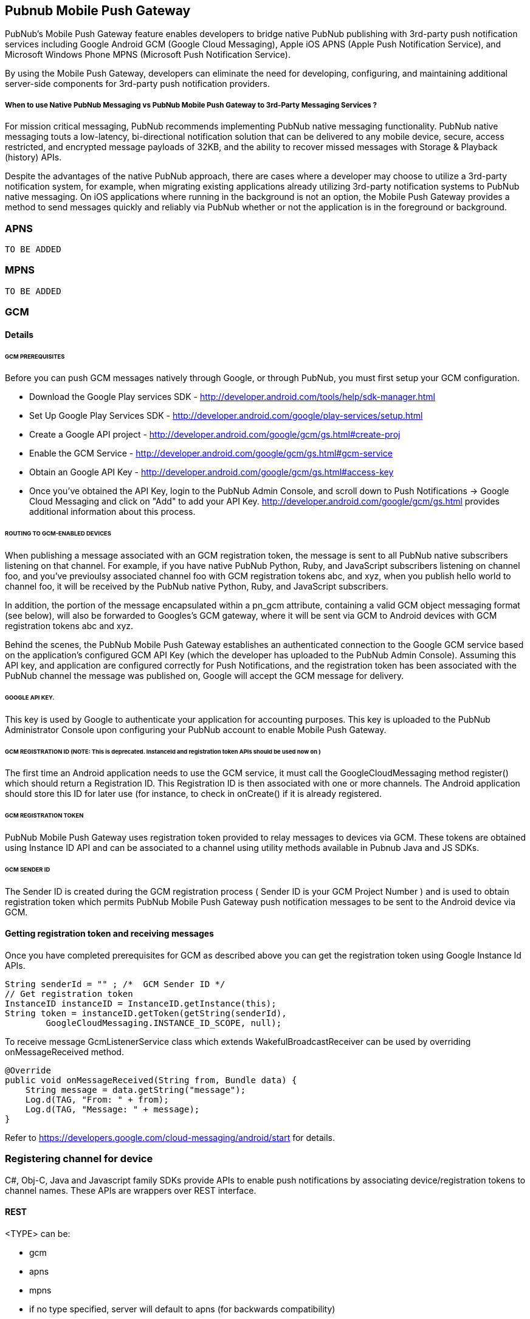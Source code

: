 

== Pubnub Mobile Push Gateway

PubNub's Mobile Push Gateway feature enables developers to bridge native PubNub publishing with 3rd-party push notification services including Google Android GCM (Google Cloud Messaging), Apple iOS APNS (Apple Push Notification Service), and Microsoft Windows Phone MPNS (Microsoft Push Notification Service).

By using the Mobile Push Gateway, developers can eliminate the need for developing, configuring, and maintaining additional server-side components for 3rd-party push notification providers.

===== When to use Native PubNub Messaging vs PubNub Mobile Push Gateway to 3rd-Party Messaging Services ?

For mission critical messaging, PubNub recommends implementing PubNub native messaging functionality. PubNub native messaging touts a low-latency, bi-directional notification solution that can be delivered to any mobile device, secure, access restricted, and encrypted message payloads of 32KB, and the ability to recover missed messages with Storage & Playback (history) APIs.

Despite the advantages of the native PubNub approach, there are cases where a developer may choose to utilize a 3rd-party notification system, for example, when migrating existing applications already utilizing 3rd-party notification systems to PubNub native messaging. On iOS applications where running in the background is not an option, the Mobile Push Gateway provides a method to send messages quickly and reliably via PubNub whether or not the application is in the foreground or background.


=== APNS
        TO BE ADDED

=== MPNS
        TO BE ADDED

=== GCM 

==== Details

====== GCM PREREQUISITES

Before you can push GCM messages natively through Google, or through PubNub, you must first setup your GCM configuration.

* Download the Google Play services SDK - http://developer.android.com/tools/help/sdk-manager.html
* Set Up Google Play Services SDK - http://developer.android.com/google/play-services/setup.html
* Create a Google API project - http://developer.android.com/google/gcm/gs.html#create-proj
* Enable the GCM Service - http://developer.android.com/google/gcm/gs.html#gcm-service
* Obtain an Google API Key - http://developer.android.com/google/gcm/gs.html#access-key
* Once you've obtained the API Key, login to the PubNub Admin Console, and scroll down to Push Notifications → Google Cloud Messaging and click on "Add" to add your API Key. http://developer.android.com/google/gcm/gs.html provides additional information about this process.

====== ROUTING TO GCM-ENABLED DEVICES

When publishing a message associated with an GCM registration token, the message is sent to all PubNub native subscribers listening on that channel. For example, if you have native PubNub Python, Ruby, and JavaScript subscribers listening on channel foo, and you've previoulsy associated channel foo with GCM registration tokens abc, and xyz, when you publish hello world to channel foo, it will be received by the PubNub native Python, Ruby, and JavaScript subscribers.

In addition, the portion of the message encapsulated within a pn_gcm attribute, containing a valid GCM object messaging format (see below), will also be forwarded to Googles's GCM gateway, where it will be sent via GCM to Android devices with GCM registration tokens abc and xyz.

Behind the scenes, the PubNub Mobile Push Gateway establishes an authenticated connection to the Google GCM service based on the application's configured GCM API Key (which the developer has uploaded to the PubNub Admin Console). Assuming this API key, and application are configured correctly for Push Notifications, and the registration token has been associated with the PubNub channel the message was published on, Google will accept the GCM message for delivery.

====== GOOGLE API KEY.

This key is used by Google to authenticate your application for accounting purposes. This key is uploaded to the PubNub Administrator Console upon configuring your PubNub account to enable Mobile Push Gateway.

====== GCM REGISTRATION ID (NOTE: This is deprecated. InstanceId and registration token APIs should be used now on )

The first time an Android application needs to use the GCM service, it must call the GoogleCloudMessaging method register() which should return a Registration ID. This Registration ID is then associated with one or more channels. The Android application should store this ID for later use (for instance, to check in onCreate() if it is already registered.

====== GCM REGISTRATION TOKEN

PubNub Mobile Push Gateway uses registration token provided to relay messages to devices via GCM. These tokens are obtained using Instance ID API and can be associated to a channel using utility methods available in Pubnub Java and JS SDKs.

====== GCM SENDER ID

The Sender ID is created during the GCM registration process ( Sender ID is your GCM Project Number ) and is used to obtain registration token which permits PubNub Mobile Push Gateway push notification messages to be sent to the Android device via GCM.

==== Getting registration token and receiving messages

Once you have completed prerequisites for GCM as described above you can get the registration token using Google Instance Id APIs.

```
String senderId = "" ; /*  GCM Sender ID */
// Get registration token
InstanceID instanceID = InstanceID.getInstance(this);
String token = instanceID.getToken(getString(senderId),
        GoogleCloudMessaging.INSTANCE_ID_SCOPE, null);
```
To receive message  GcmListenerService class which extends WakefulBroadcastReceiver can be used by overriding
onMessageReceived method.

```
@Override
public void onMessageReceived(String from, Bundle data) {
    String message = data.getString("message");
    Log.d(TAG, "From: " + from);
    Log.d(TAG, "Message: " + message);
}
```

Refer to https://developers.google.com/cloud-messaging/android/start for details.

=== Registering channel for device

C#, Obj-C, Java and Javascript family SDKs provide APIs to enable push notifications by associating device/registration tokens to channel names. These APIs are wrappers over REST interface.

==== REST
<TYPE> can be:

* gcm
* apns
* mpns
* if no type specified, server will default to apns (for backwards compatibility)

===== Register channel for device

Note: If both 'add' and 'remove' are provided, the remove will be executed first

.API
----
http://pubsub.pubnub.com/v1/push/sub-key/<SUB_KEY>/devices/<PUSH_TOKEN>?add=<CHANNEL>&type=<TYPE>
----

.Response
----
# Success
[1, "Modified Channels"]

# Error
----

.Registering an apple device for channel "m3"
----
http://dara24.devbuild.pubnub.com/v1/push/sub-key/sub-c-e0d8405a-b823-11e2-89ba-02ee2ddab7fe/devices/2ed202ac08ea9033665e853a3dc8bc4c5e78f7a6cf8d55910df230567037dcc4?type=apns&add=m3
----

.Registering a android device for channels "m1" and "m2"
----
http://dara24.devbuild.pubnub.com/v1/push/sub-key/sub-c-e0d8405a-b823-11e2-89ba-02ee2ddab7fe/devices/APA91bHThLx95RbKvOpIZyPStZMtqlOTvARPdWlvqNlcxxwkzgjSF88pKd_57vcy-ABUD1McjbyEmt603TJidwysvBMQh9Medh769nK2Kb8pe7QQILVxhsOnSOKqBu6yjFDCXasVif3XpVJOxaJasZcL7Kd6vuhLLuGt4gnnkNYy53SByBM7_cU?type=gcm&add=m1,m2
----

.Registering a windows phone device for channel "m1"
----
http://dara24.devbuild.pubnub.com/v1/push/sub-key/sub-c-e0d8405a-b823-11e2-89ba-02ee2ddab7fe/devices/http://dm2.notify.live.net/throttledthirdparty/01.00/AQECOVPaH3c6T4JWPQijts9xAgAAAAADAQAAAAQUZm52OkRFNzg2NTMxMzlFMEZFNkMFBlVTTkMwMQ?type=mpns&add=m1
----

===== Remove channel for device

Note: If both 'add' and 'remove' are provided, the remove will be executed first

----
http://pubsub.pubnub.com/v1/push/sub-key/<SUB_KEY>/devices/<PUSH_TOKEN>?remove=<CHANNEL>&type=<TYPE>
----

===== Get channels for device

----
http://pubsub.pubnub.com/v1/push/sub-key/<SUB_KEY>/devices/<PUSH_TOKEN>?type=<TYPE>
----

==== Remove device and all associated channels

----
http://pubsub.pubnub.com/v1/push/sub-key/<SUB_KEY>/devices/<PUSH_TOKEN>/remove?type=<TYPE>
----

==== C#
        TO BE ADDED

==== Obj-c

====== Registering device to channel

```

PNConfiguration *configuration = [PNConfiguration configurationWithPublishKey:@"demo"
                                                                  subscribeKey:@"demo"];
 self.client = [PubNub clientWithConfiguration:configuration];
 [self.client addPushNotificationsOnChannels:@[@"wwdc",@"google.io"] 
                         withDevicePushToken:self.devicePushToken
                               andCompletion:^(PNAcknowledgmentStatus *status) {
  
     // Check whether request successfully completed or not.
     if (!status.isError) {
         
        // Handle successful push notification enabling on passed channels.
     }
     // Request processing failed.
     else {
      
        // Handle modification error. Check 'category' property to find out possible issue because
        // of which request did fail.
        //
        // Request can be resent using: [status retry];
     }
 }];
 
```

====== Removing device from channel

```
PNConfiguration *configuration = [PNConfiguration configurationWithPublishKey:@"demo"
                                                                  subscribeKey:@"demo"];
 self.client = [PubNub clientWithConfiguration:configuration];
 [self.client removePushNotificationsFromChannels:@[@"wwdc",@"google.io"]
                              withDevicePushToken:self.devicePushToken
                                    andCompletion:^(PNAcknowledgmentStatus *status) {
  
     // Check whether request successfully completed or not.
     if (!status.isError) {
         
        // Handle successful push notification enabling on passed channels.
     }
     // Request processing failed.
     else {
      
        // Handle modification error. Check 'category' property to find out possible issue because
        // of which request did fail.
        //
        // Request can be resent using: [status retry];
     }
 }];
 
```

===== Get channels for device token

```
PNConfiguration *configuration = [PNConfiguration configurationWithPublishKey:@"demo"
                                                                  subscribeKey:@"demo"];
 self.client = [PubNub clientWithConfiguration:configuration];
 [self.client pushNotificationEnabledChannelsForDeviceWithPushToken:self.devicePushToken
                              andCompletion:^(PNAPNSEnabledChannelsResult *result,
                                              PNErrorStatus *status) {
  
     // Check whether request successfully completed or not.
     if (!status.isError) {
  
        // Handle downloaded list of chanels using: result.data.channels
     }
     // Request processing failed.
     else {
      
        // Handle audition error. Check 'category' property to find out possible issue because of 
        // which request did fail.
        //
        // Request can be resent using: [status retry];
     }
 }];
 
```
 

==== Javascript


To modify associations between a channel and an APNS or GCM Device ID, use the .mobile_gw_provision() method:

```
pubnub.mobile_gw_provision ({
     device_id: 'A655FBA9931AB',
     op       : 'add', // or 'remove'
     gw_type  : 'apns', // or 'gcm' or 'mpns'
     channel  : 'my_chat',
     callback : mySuccessCallback,
     error    : myErrorCallback,
});
```
After successfully associating device IDs with channels, publishing messages in the correct formats to those channels will result in all associated devices receiving the 3rd-party notifications.

==== Java

====== Registering device to channel

enablePushNotificationsOnChannel and its variant methods associate a channel to a registration token. 
```

pubnub.enablePushNotificationsOnChannel(channel, registrationToken, new Callback(){
    @Override
    public void successCallback(String channel, Object response) {
    }
    @Override
    public void errorCallback(String channel, PubnubError error) {
        
    }
});
```

====== Removing device from channel

disablePushNotificationsOnChannel and its variant methods associate a channel to a registration token. 
```

pubnub.disablePushNotificationsOnChannel(channel, registrationToken, new Callback(){
    @Override
    public void successCallback(String channel, Object response) {
    }
    @Override
    public void errorCallback(String channel, PubnubError error) {
        
    }
});
```

===== Listing channels for device token

requestPushNotificationEnabledChannelsForDeviceRegistrationId lists channels registered to device token

```

pubnub.requestPushNotificationEnabledChannelsForDeviceRegistrationId(registrationToken, new Callback(){
    @Override
    public void successCallback(String channel, Object response) {
    }
    @Override
    public void errorCallback(String channel, PubnubError error) {
        
    }
});
```


=== Sending messages to devices


==== ROUTING TO NATIVE AND SINGLE/MULTIPLE 3RD-PARTY MESSAGING ENDPOINTS IN A SINGLE PUBLISH

It is possible to structure a single message to contain different message payloads for native PubNub and multiple 3rd-Party endpoints. To do this, just specify root-level pn_apns, pn_gcm and pn_mpns keys with appropriate platform-specific data. Its important to remember that Native PubNub devices will receive the ENTIRE payload, but 3rd-Party endpoints will only receive the data encapsulated in their associated pn_* key. All or any one of these pn_* keys can be ommitted as required.

In the below example, associated iOS devices will receive only the data within the pn_apns key, and associated GCM devices will receive only the data within the pn_gcm key. Native PubNub subscribers will receive the entire literal object, including pn_apns, pn_gcm and full_game keys.

```
{
    "pn_apns": {
        "aps" : {
            "alert": "Game update 49ers touchdown",
            "badge": 2
        },
        "teams" : ["49ers", "raiders"],
        "score" : [7, 0]
    },
    "pn_gcm": {
        "data" : {
            "summary": "Game update 49ers touchdown",
            "teams" : ["49ers", "raiders"],
            "score" : [7, 0],
            "lastplay" : "5yd run up the middle"
        }
    },
    "pn_mpns" : {
        "type" : "flip",
        "title" : "Front title",
        "count" : 1,
        "back_title" : "Back Tile",
        "back_content" : "Back message"
    },
    "full_game" : {
        "date" : "2014.05.20",
        "foobar" : "Data that is not pertinent to devices"
    }
}
```
For any given published message, you may include any combination of pn_* and non-pn_* keys and data.



==== Payload

The push service piggy backs off a normal pubnub publish.  Therefore the entire payload (including platform push data) will be received by subscribers of that channel.

====== APNS/GCM Format

======= Old Format

* String (automatically converted into APNS payload)

* JSON
.. Requires platform specific object
... aps - object containing https://developer.apple.com/library/mac/documentation/NetworkingInternet/Conceptual/RemoteNotificationsPG/Chapters/ApplePushService.html#//apple_ref/doc/uid/TP40008194-CH100-SW1[aps fields]
 (ex. alert, badge, etc.)
.. pn_*
... Top level keys prefixed with "pn_" will not be included in push payload

====== New Format

* JSON
... pn_apns - object containing https://developer.apple.com/library/mac/documentation/NetworkingInternet/Conceptual/RemoteNotificationsPG/Chapters/ApplePushService.html#//apple_ref/doc/uid/TP40008194-CH100-SW1[aps fields] and user defined data
... pn_gcm - object containing http://developer.android.com/google/gcm/server.html#params[gcm fields] and user defined data
... pn_mpns
... (all data sent to push service must be enapsulated in the platform specific object)

If both 'aps' and 'pn_apns' are specified, consider it a new style payload and only consider 'pn_apns"

====== Params

pn_ttl:: Number of seconds until message expires (don't attempt delivery)

====== MPNS Format

Only toast and tile notifications are supported at this time.  Each type requires a properly formatted payload.

======= Toast

http://msdn.microsoft.com/en-us/library/windows/apps/jj662938(v=vs.105).aspx[Official docs]

======= Payload Parameters
[options="header", cols="1,1,1,5", width="100%"]
|====

|Parameter
|Type
|Required
|Description

a|+type+
|String
|Required
|"toast"

a|+delay+
|Integer
|Optional
|When the message will be delivered. Possible values are 0, 450, or 900. 0 is immediate and the others are in seconds. Defaults to 0.

a|+text1+
|String
|Optional
|Text

a|+text2+
|String
|Optional
|Text

a|+param+
|String
|Optional
|Link

|====

.Example
[source,javascript]
----
{
    "pn_mpns": {
        "type" : "toast",
        "text1" : "My title",
        "text2" : "More text here"
    }
}
----

======= Tile

There are three types of tiles: flip, cycle, iconic.

======= Clearing Values

All tile parameters except type and delay can be cleared by specifying JSON null value.  Normally, the Microsoft Push server will persist the value of a field until the field is set to another value.

.Set flip tile to "hello" and display count of 10
[source,javascript]
----
{
    "pn_mpns" : {
        "type" : "flip",
        "title" : "hello",
        "count" : 10
    }
}
----

.Next, erase the count.  The "hello" will still be present on the tile of the device (with no count displayed)
[source,javascript]
----
{
    "pn_mpns" : {
        "type" : "flip",
        "count" : null
    }
}
----

Alternative explanation: http://stackoverflow.com/a/20670628/11292

===== Flip

http://msdn.microsoft.com/en-us/library/windows/apps/jj206971(v=vs.105).aspx[Official docs]

===== Payload Parameters
[options="header", cols="1,1,1,5", width="100%"]
|====

|Parameter
|Type
|Required
|Description

a|+type+
|String
|Required
|"flip"

a|+delay+
|Integer
|Optional
|When the message will be delivered. Possible values are 0, 450, or 900. 0 is immediate and the others are in seconds. Defaults to 0.

a|+title+
|String
|Optional
|Text

a|+count+
|Integer
|Optional
|Numeric value displayed on tile

a|+small_background_image+
|String
|Optional
|URL

a|+background_image+
|String
|Optional
|URL

a|+back_background_image+
|String
|Optional
|URL

a|+back_content+
|String
|Optional
|Text

a|+back_title+
|String
|Optional
|Text

a|+wide_background_image+
|String
|Optional
|URL

a|+wide_back_background_image+
|String
|Optional
|URL

a|+wide_back_content+
|String
|Optional
|Text

|====

.Example
[source,javascript]
----
{
    "pn_mpns" : {
        "type" : "flip",
        "title" : "Front title",
        "count" : 1,
        "back_title" : "Back Tile",
        "back_content" : "Back message"
    }
}
----

===== Cycle

http://msdn.microsoft.com/en-us/library/windows/apps/jj207036(v=vs.105).aspx[Official docs]

===== Payload Parameters
[options="header", cols="1,1,1,5", width="100%"]
|====

|Parameter
|Type
|Required
|Description

a|+type+
|String
|Required
|"cycle"

a|+delay+
|Integer
|Optional
|When the message will be delivered. Possible values are 0, 450, or 900. 0 is immediate and the others are in seconds. Defaults to 0.

a|+title+
|String
|Optional
|Text

a|+count+
|Integer
|Optional
|Numeric value displayed on tile

a|+small_background_image+
|String
|Optional
|URL

a|+images+
|Array
|Optional
|List of URLs

|====

.Example
[source,javascript]
----
{
    "pn_mpns" : {
        "type" : "cycle",
        "title" : "Front title",
        "images" : [
            "http://example.com/image.png",
            "http://example.com/image2.png"
        ]
    }
}
----

===== Iconic

http://msdn.microsoft.com/en-us/library/windows/apps/jj207009(v=vs.105).aspx[Official docs]

===== Payload Parameters
[options="header", cols="1,1,1,5", width="100%"]
|====

|Parameter
|Type
|Required
|Description

a|+type+
|String
|Required
|"iconic"

a|+delay+
|Integer
|Optional
|When the message will be delivered. Possible values are 0, 450, or 900. 0 is immediate and the others are in seconds. Defaults to 0.

a|+title+
|String
|Optional
|Text

a|+count+
|Integer
|Optional
|Numeric value displayed on tile

a|+icon_image+
|String
|Optional
|URL

a|+small_icon_image+
|String
|Optional
|URL

a|+background_color+
|String
|Optional
|Hex ARGB format color (#FFFF0000 is red).

a|+wide_content_1+
|String
|Optional
|Text

a|+wide_content_2+
|String
|Optional
|Text

a|+wide_content_3+
|String
|Optional
|Text

|====

.Example
[source,javascript]
----
{
    "pn_mpns" : {
        "type" : "iconic",
        "title" : "Front title",
        "count" : 2
    }
}

{
	"pn_mpns":
	{
		"type": "iconic",
		"title": "ico3",
		"count": 3,
		"wide_content_1" : "wide content 1 goes here",
		"wide_content_2" : "wide content 2 goes here",
		"wide_content_3" : "wide content 3 goes here",
		"small_icon_image" : "http://cdn.flaticon.com/png/256/16528.png",
		"icon_image" : "http://cdn.flaticon.com/png/256/16529.png",
		"background_color" : "#FF00FF00"
	}
}

----

== Examples

Recall that the entire contents of the message (including push specific data) will be received by subscribers of the channel.

=== *A. Publishing to APNS with simple string (old format)*
----
pubnub.publish("my_channel", "Game update - 49ers touchdown");
----

iOS device receives:
----
{
    "aps" : {
        "alert" : "Game update - 49ers touchdown"
    }
}
----

=== *B1. Publishing to APNS with `aps` object*
----
pubnub.publish("my_channel", {
    "aps": {
        "alert": "Game update 49ers touchdown"
    }
});
----

iOS device receives:
----
{
    "aps" : {
        "alert" : "Game update - 49ers touchdown"
    }
}
----

=== *B2. Publishing to APNS with `pn_apns` object (new format)*
----
pubnub.publish("my_channel", {
    "pn_apns": {
        "aps" : {
            "alert": "Game update 49ers touchdown"
        }
    }
});
----

iOS device receives:
----
{
    "aps" : {
        "alert" : "Game update - 49ers touchdown"
    }
}
----

=== *C1. Publishing to APNS with extra user data (old format)*

----
pubnub.publish("my_channel", {
    "aps": {
        "alert": "Game update 49ers touchdown"
    },
    "teams" : ["49ers", "raiders"],
    "score" : [7, 0]
});
----

iOS device receives:
----
{
    "aps": {
        "alert": "Game update 49ers touchdown"
    },
    "teams" : ["49ers", "raiders"],
    "score" : [7, 0]
}
----

=== *C2. Publishing to APNS with extra user data (new format)*

----
pubnub.publish("my_channel", {
    "pn_apns": {
        "aps" : {
            "alert": "Game update 49ers touchdown"
        },
        "teams" : ["49ers", "raiders"],
        "score" : [7, 0]
    }
});
----

iOS device receives:
----
{
    "aps" : {
        "alert": "Game update 49ers touchdown"
    },
    "teams" : ["49ers", "raiders"],
    "score" : [7, 0]
}
----

=== *D1. Publishing only some data to APNS while the rest sent through Pubnub (old format)*

----
pubnub.publish("my_channel", {
    "aps": {
        "alert": "Game update 49ers touchdown"
    },
    "teams" : ["49ers", "raiders"],
    "score" : [7, 0],
    "pn_other" : {
        "description" : "A really long description that would be invalid for APNS due to 256 byte max size",
        "user_list" : [1234, 4239, 3220, 3241, 866]
    }
});
----

iOS device receives:
----
{
    "aps": {
        "alert": "Game update 49ers touchdown"
    },
    "teams" : ["49ers", "raiders"],
    "score" : [7, 0]
}
----

"pn_other" was not included in APNS payload because the key name begins with "pn_".

=== *D2. Publishing only some data to APNS while the rest sent through Pubnub (new format)*

----
pubnub.publish("my_channel", {
    "pn_apns" : {
        "aps": {
            "alert": "Game update 49ers touchdown"
        },
        "teams" : ["49ers", "raiders"],
        "score" : [7, 0]
    },
    "pn_other" : {
        "description" : "A really long description that would be invalid for APNS due to 256 byte max size",
        "user_list" : [1234, 4239, 3220, 3241, 866]
    },
    "user_bio" : {
        "name": "John Doe",
        "age" : 20,
        "status" : "online"
    }
});
----

iOS device receives:
----
{
    "aps": {
        "alert": "Game update 49ers touchdown"
    },
    "teams" : ["49ers", "raiders"],
    "score" : [7, 0]
}
----

"pn_other"  and "user_bio" was not included in APNS payload because it was outside the "pn_apns" object.

=== *E. Publishing to APNS with extra user data in aps object*

This works even though the behavior is undocumented by Apple.  We won't restrict it, but we won't promote its usage in our docs either.

----
pubnub.publish("my_channel", {
    "aps": {
        "alert": "Game update 49ers touchdown",
        "badge": 2,
        "teams" : ["49ers", "raiders"],
        "score" : [7, 0]
    }
});
----

iOS device receives:
----
{
    "aps": {
        "alert": "Game update 49ers touchdown",
        "badge": 2,
        "teams" : ["49ers", "raiders"],
        "score" : [7, 0]
    }
}
----

=== *F. Publishing some data to APNS and other data to GCM*

----
pubnub.publish("my_channel", {
    "pn_apns": {
        "aps" : {
            "alert": "Game update 49ers touchdown",
            "badge": 2
        },
        "teams" : ["49ers", "raiders"],
        "score" : [7, 0]
    },
    "pn_gcm": {
        "data" : {
            "summary": "Game update 49ers touchdown",
            "teams" : ["49ers", "raiders"],
            "score" : [7, 0],
            "lastplay" : "5yd run up the middle"
        }
    },
    "full_game" : {
        "date" : "2014.05.20",
        "background" : "Data that is not pertinent to devices"
    },
    "sequence" : 10
});
----

iOS device receives:
----
{
    "aps": {
        "alert": "Game update 49ers touchdown",
        "badge": 2,
    },
    "teams" : ["49ers", "raiders"],
    "score" : [7, 0]
}
----

Android device receives:
----
{
    "data" : {
        "summary": "Game update 49ers touchdown",
        "teams" : ["49ers", "raiders"],
        "score" : [7, 0],
        "lastplay" : "5yd run up the middle"
    }
}
----

'full_game' and 'sequence' would not be included in the payload to APNS or GCM.

Pubnub subscribers receive everything:
----
{
    "pn_apns": {
        "aps" : {
            "alert": "Game update 49ers touchdown",
            "badge": 2
        },
        "teams" : ["49ers", "raiders"],
        "score" : [7, 0]
    },
    "pn_gcm": {
        "data" : {
            "summary": "Game update 49ers touchdown",
            "teams" : ["49ers", "raiders"],
            "score" : [7, 0],
            "lastplay" : "5yd run up the middle"
        }
    },
    "full_game" : {
        "date" : "2014.05.20",
        "background" : "Data that is not pertinent to devices"
    },
    "sequence" : 10
}
----

=== *G. Send toast notification to windows phone

Params - See "Creating a toast notification using a cloud service" section on this page http://msdn.microsoft.com/en-us/library/windows/apps/jj662938(v=vs.105).aspx
----
pubnub.publish("my_channel", {
    "pn_mpns": {
        "type" : "toast",
        "text1" : "My title"
    }
});
----

=== *H. Send tile notification to windows phone

Params - See http://msdn.microsoft.com/en-us/library/windows/apps/hh202970(v=vs.105).aspx#BKMK_SendingaTileNotification

----
pubnub.publish("my_channel", {
    "pn_mpns" : {
        "type" : "tile",
        "title" : "Front title",
        "count" : 1,
        "back_title" : "Back Tile",
        "back_content" : "Back message"
    }
});
----

== Troubleshooting

You can enable more debug logging by included a flag in the publish payload. Any messages will be sent to a side channel.

== GCM Debugging

Use the curl example on https://developers.google.com/cloud-messaging/http#checkAPIkey[GCM docs] to test whether API key and/or registration_id is valid.

----
curl --header "Authorization: key=<API_KEY>" \
    --header Content-Type:"application/json" \
    https://gcm-http.googleapis.com/gcm/send \
    -d "{\"registration_ids\":[\"ABC\"]}"
----

This is also a simple way to send a message through GCM.

=== Debug channel

1. Include `"pn_debug" : true` in payload message

----
    {
        "aps": {
            "alert": "Game update 49ers touchdown",
            "badge": 2,
        },
        "pn_debug" : true
    }
----

2. Subscribe to <channel>-pndebug for error messages (strings)

Example messages
----
"Devices found for ['mpns'] push notification"
"Invalid APNS notification format"
"Invalid GCM notification format"
----

Note: Currently the push server will send warnings even for gateways there were not specified in the push payload.  Will revisit to make debugging less confusing for customers.

=== APIs

* Get list of all registered devices for a subkey and channel.  This API is for internal use only and requires a VPN connection.
+
----
curl "http://storageweb2.us-east-1.pubnub.com:9000/admin-push/sub-key/SUBKEY?channel=CHANNEL&type=TYPE"
----

===== Pubnub SDK Convenience methods for sending messages via push gateway


====== Javascript
```

```

====== Java


```
// Create GCM Message
 
PnGcmMessage gcmMessage = new PnGcmMessage();
 
// Create the payload and set data for GCM message
 
JSONObject jso = new JSONObject();
try {
    jso.put("a", "1");
} catch (JSONException e) {
 
}
gcmMessage.setData(jso);

// Create APNS message

PnApnsMessage apnsMessage = new PnApnsMessage();

apnsMessage.setApsAlert("hi");
apnsMessage.setApnsBadge(2);
apnsMessage.setSound("melody");

apnsMessage.put("c", "3");
 

String channel = "demo";

// Create PnMessage
PnMessage message = new PnMessage(pubnub, channel, new Callback(){
    @Override
    public void successCallback(String channel, Object response) {
        System.out.println(response);
    }
 
    @Override
    public void errorCallback(String channel, PubnubError error) {
        System.out.println(error);
    }
}, apnsMessage, gcmMessage);

message.put("b", "2"); 

try {
    message.publish();
} catch (PubnubException e) {

}
```

The JSON message published by code above looks like this:

```
    "pn_apns": {
        "aps" : {
            "alert": "hi",
            "badge": 2,
            "sound": "melody"
        },
        "c" : "3"
    },
    "pn_gcm": {
        "data" : {
	    "a" : "1"
        }
    },
    "b" : "2"
}
```

